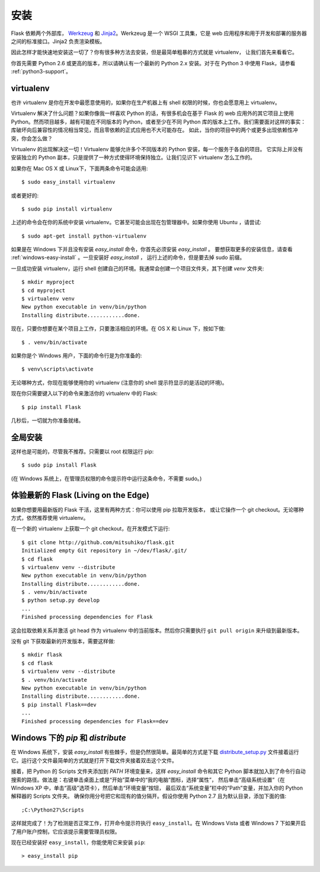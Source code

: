.. _installation:

安装
============

Flask 依赖两个外部库， `Werkzeug
<http://werkzeug.pocoo.org/>`_ 和 `Jinja2 <http://jinja.pocoo.org/2/>`_。Werkzeug
是一个 WSGI 工具集，它是 web 应用程序和用于开发和部署的服务器之间的标准接口。Jinja2 负责渲染模板。

因此怎样才能快速地安装这一切了？你有很多种方法去安装，但是最简单粗暴的方式就是 virtualenv，
让我们首先来看看它。

你首先需要 Python 2.6 或更高的版本，所以请确认有一个最新的 Python 2.x 安装。对于在 Python 3 中使用 Flask，请参看 :ref:`python3-support`。


.. _virtualenv:

virtualenv
----------

也许 virtualenv 是你在开发中最愿意使用的，如果你在生产机器上有 shell 权限的时候，你也会愿意用上 virtualenv。

Virtualenv 解决了什么问题？如果你像我一样喜欢 Python 的话，有很多机会在基于 Flask 的 web 应用外的其它项目上使用 Python。然而项目越多，越有可能在不同版本的 Python，或者至少在不同 Python 库的版本上工作。我们需要面对这样的事实：库破坏向后兼容性的情况相当常见，而且零依赖的正式应用也不大可能存在。
如此，当你的项目中的两个或更多出现依赖性冲突，你会怎么做？

Virtualenv 的出现解决这一切！Virtualenv 能够允许多个不同版本的 Python 安装，每一个服务于各自的项目。
它实际上并没有安装独立的 Python 副本，只是提供了一种方式使得环境保持独立。让我们见识下 virtualenv 怎么工作的。

如果你在 Mac OS X 或 Linux下，下面两条命令可能会适用::

    $ sudo easy_install virtualenv

或者更好的::

    $ sudo pip install virtualenv

上述的命令会在你的系统中安装 virtualenv。它甚至可能会出现在包管理器中。如果你使用 Ubuntu ，请尝试::

    $ sudo apt-get install python-virtualenv

如果是在 Windows 下并且没有安装 `easy_install` 命令，你首先必须安装 `easy_install` 。
要想获取更多的安装信息，请查看 :ref:`windows-easy-install` 。一旦安装好 `easy_install` ，
运行上述的命令，但是要去掉 sudo 前缀。

一旦成功安装 virtualenv，运行 shell 创建自己的环境。我通常会创建一个项目文件夹，其下创建 `venv` 文件夹::

    $ mkdir myproject
    $ cd myproject
    $ virtualenv venv
    New python executable in venv/bin/python
    Installing distribute............done.

现在，只要你想要在某个项目上工作，只要激活相应的环境。在 OS X 和 Linux 下，按如下做::

    $ . venv/bin/activate

如果你是个 Windows 用户，下面的命令行是为你准备的::

    $ venv\scripts\activate

无论哪种方式，你现在能够使用你的 virtualenv (注意你的 shell 提示符显示的是活动的环境)。

现在你只需要键入以下的命令来激活你的 virtualenv 中的 Flask::

    $ pip install Flask

几秒后，一切就为你准备就绪。


全局安装
------------------------

这样也是可能的，尽管我不推荐。只需要以 root 权限运行 pip::

    $ sudo pip install Flask

(在 Windows 系统上，在管理员权限的命令提示符中运行这条命令，不需要 sudo。)


体验最新的 Flask (Living on the Edge)
--------------------------------------

如果你想要用最新版的 Flask 干活，这里有两种方式：你可以使用 pip 拉取开发版本，
或让它操作一个 git checkout。无论哪种方式，依然推荐使用 virtualenv。

在一个新的 virtualenv 上获取一个 git checkout，在开发模式下运行::

    $ git clone http://github.com/mitsuhiko/flask.git
    Initialized empty Git repository in ~/dev/flask/.git/
    $ cd flask
    $ virtualenv venv --distribute
    New python executable in venv/bin/python
    Installing distribute............done.
    $ . venv/bin/activate
    $ python setup.py develop
    ...
    Finished processing dependencies for Flask

这会拉取依赖关系并激活 git head 作为 virtualenv 中的当前版本。然后你只需要执行 ``git pull
origin`` 来升级到最新版本。

没有 git 下获取最新的开发版本，需要这样做::

    $ mkdir flask
    $ cd flask
    $ virtualenv venv --distribute
    $ . venv/bin/activate
    New python executable in venv/bin/python
    Installing distribute............done.
    $ pip install Flask==dev
    ...
    Finished processing dependencies for Flask==dev

.. _windows-easy-install:

Windows 下的 `pip` 和 `distribute`
-----------------------------------

在 Windows 系统下，安装 `easy_install` 有些棘手，但是仍然很简单。最简单的方式是下载 
`distribute_setup.py`_ 文件接着运行它。运行这个文件最简单的方式就是打开下载文件夹接着双击这个文件。

接着，把 Python 的 Scripts 文件夹添加到 `PATH` 环境变量来，这样 `easy_install` 命令和其它 Python 脚本就加入到了命令行自动搜索的路径。做法是：右键单击桌面上或是“开始”菜单中的“我的电脑”图标，选择“属性”，
然后单击“高级系统设置”（在 Windows XP 中，单击“高级”选项卡），然后单击“环境变量”按钮， 
最后双击“系统变量”栏中的“Path”变量，并加入你的 Python 解释器的 Scripts 文件夹。
确保你用分号把它和现有的值分隔开。假设你使用 Python 2.7 且为默认目录，添加下面的值::


    ;C:\Python27\Scripts

这样就完成了！为了检测是否正常工作，打开命令提示符执行 ``easy_install``。在 Windows Vista
或者 Windows 7 下如果开启了用户账户控制，它应该提示需要管理员权限。

现在已经安装好 ``easy_install``，你能使用它来安装 ``pip``::

    > easy_install pip


.. _distribute_setup.py: http://python-distribute.org/distribute_setup.py

